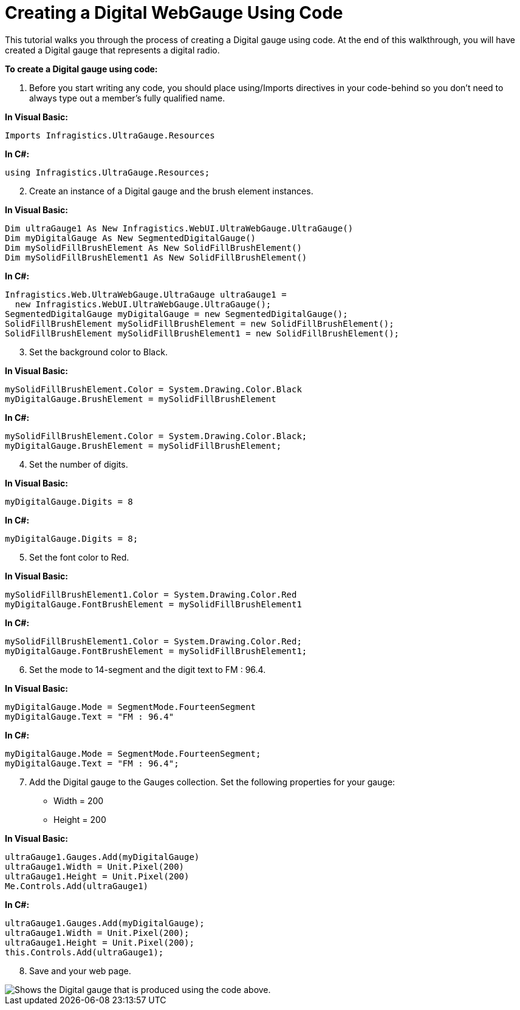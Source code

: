 ﻿////

|metadata|
{
    "name": "webgauge-web-creating-a-digital-webgauge-using-code",
    "controlName": ["WebGauge"],
    "tags": ["Design Environment","How Do I"],
    "guid": "{8A09437C-02BC-4369-9659-60F1652EC498}",  
    "buildFlags": [],
    "createdOn": "0001-01-01T00:00:00Z"
}
|metadata|
////

= Creating a Digital WebGauge Using Code

This tutorial walks you through the process of creating a Digital gauge using code. At the end of this walkthrough, you will have created a Digital gauge that represents a digital radio.

*To create a Digital gauge using code:*

[start=1]
. Before you start writing any code, you should place using/Imports directives in your code-behind so you don't need to always type out a member's fully qualified name.

*In Visual Basic:*

----
Imports Infragistics.UltraGauge.Resources
----

*In C#:*

----
using Infragistics.UltraGauge.Resources;
----

[start=2]
. Create an instance of a Digital gauge and the brush element instances.

*In Visual Basic:*

----
Dim ultraGauge1 As New Infragistics.WebUI.UltraWebGauge.UltraGauge()
Dim myDigitalGauge As New SegmentedDigitalGauge()
Dim mySolidFillBrushElement As New SolidFillBrushElement()
Dim mySolidFillBrushElement1 As New SolidFillBrushElement()
----

*In C#:*

----
Infragistics.Web.UltraWebGauge.UltraGauge ultraGauge1 = 
  new Infragistics.WebUI.UltraWebGauge.UltraGauge();
SegmentedDigitalGauge myDigitalGauge = new SegmentedDigitalGauge();
SolidFillBrushElement mySolidFillBrushElement = new SolidFillBrushElement();
SolidFillBrushElement mySolidFillBrushElement1 = new SolidFillBrushElement();
----

[start=3]
. Set the background color to Black.

*In Visual Basic:*

----
mySolidFillBrushElement.Color = System.Drawing.Color.Black
myDigitalGauge.BrushElement = mySolidFillBrushElement
----

*In C#:*

----
mySolidFillBrushElement.Color = System.Drawing.Color.Black;
myDigitalGauge.BrushElement = mySolidFillBrushElement;
----

[start=4]
. Set the number of digits.

*In Visual Basic:*

----
myDigitalGauge.Digits = 8
----

*In C#:*

----
myDigitalGauge.Digits = 8;
----

[start=5]
. Set the font color to Red.

*In Visual Basic:*

----
mySolidFillBrushElement1.Color = System.Drawing.Color.Red
myDigitalGauge.FontBrushElement = mySolidFillBrushElement1
----

*In C#:*

----
mySolidFillBrushElement1.Color = System.Drawing.Color.Red;
myDigitalGauge.FontBrushElement = mySolidFillBrushElement1;
----

[start=6]
. Set the mode to 14-segment and the digit text to FM : 96.4.

*In Visual Basic:*

----
myDigitalGauge.Mode = SegmentMode.FourteenSegment
myDigitalGauge.Text = "FM : 96.4"
----

*In C#:*

----
myDigitalGauge.Mode = SegmentMode.FourteenSegment;
myDigitalGauge.Text = "FM : 96.4";
----

[start=7]
. Add the Digital gauge to the Gauges collection. Set the following properties for your gauge:

** Width = 200
** Height = 200

*In Visual Basic:*

----
ultraGauge1.Gauges.Add(myDigitalGauge)
ultraGauge1.Width = Unit.Pixel(200)
ultraGauge1.Height = Unit.Pixel(200)
Me.Controls.Add(ultraGauge1)
----

*In C#:*

----
ultraGauge1.Gauges.Add(myDigitalGauge);
ultraGauge1.Width = Unit.Pixel(200);
ultraGauge1.Height = Unit.Pixel(200);
this.Controls.Add(ultraGauge1);
----

[start=8]
. Save and your web page.

image::images/Gauge_Web_Creating_a_Digital_Gauge_Using_Code_01.png[Shows the Digital gauge that is produced using the code above.]